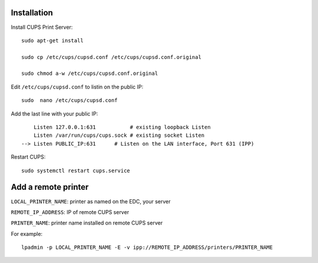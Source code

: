 
Installation
++++++++++++


Install CUPS Print Server::

	sudo apt-get install 

	sudo cp /etc/cups/cupsd.conf /etc/cups/cupsd.conf.original
	
	sudo chmod a-w /etc/cups/cupsd.conf.original

Edit ``/etc/cups/cupsd.conf`` to listin on the public IP::

	sudo  nano /etc/cups/cupsd.conf

Add the last line with your public IP::

	    Listen 127.0.0.1:631           # existing loopback Listen
	    Listen /var/run/cups/cups.sock # existing socket Listen
	--> Listen PUBLIC_IP:631      # Listen on the LAN interface, Port 631 (IPP)

Restart CUPS::

	sudo systemctl restart cups.service

Add a remote printer
++++++++++++++++++++

``LOCAL_PRINTER_NAME``: printer as named on the EDC, your server

``REMOTE_IP_ADDRESS``: IP of remote CUPS server

``PRINTER_NAME``: printer name installed on remote CUPS server

For example::

	lpadmin -p LOCAL_PRINTER_NAME -E -v ipp://REMOTE_IP_ADDRESS/printers/PRINTER_NAME

